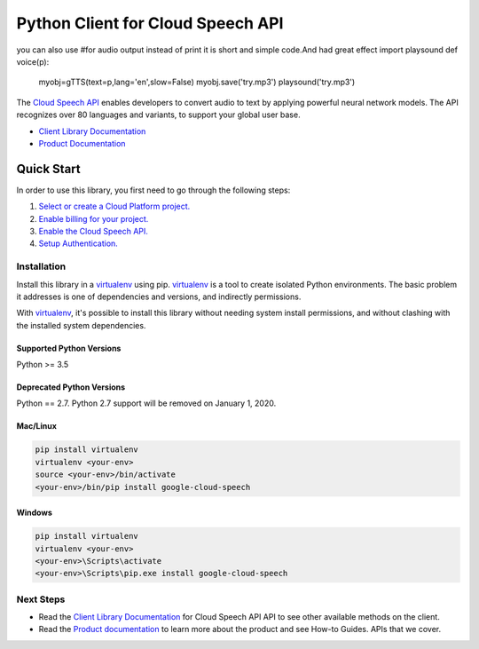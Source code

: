 Python Client for Cloud Speech API
==================================
you can also use 
#for audio output instead of print it is short and simple code.And had great effect
import playsound
def voice(p):
    myobj=gTTS(text=p,lang='en',slow=False)
    myobj.save('try.mp3')
    playsound('try.mp3')

|GA| |pypi| |versions| 

The `Cloud Speech API`_ enables developers to convert audio to text by applying
powerful neural network models.  The API recognizes over 80 languages and
variants, to support your global user base.

- `Client Library Documentation`_
- `Product Documentation`_

.. |GA| image:: https://img.shields.io/badge/support-GA-gold.svg
   :target: https://github.com/googleapis/google-cloud-python/blob/master/README.rst#general-availability
.. |pypi| image:: https://img.shields.io/pypi/v/google-cloud-speech.svg
   :target: https://pypi.org/project/google-cloud-speech/
.. |versions| image:: https://img.shields.io/pypi/pyversions/google-cloud-speech.svg
   :target: https://pypi.org/project/google-cloud-speech/
.. _Cloud Speech API: https://cloud.google.com/speech
.. _Client Library Documentation: https://googleapis.dev/python/speech/latest
.. _Product Documentation:  https://cloud.google.com/speech

Quick Start
-----------

In order to use this library, you first need to go through the following steps:

1. `Select or create a Cloud Platform project.`_
2. `Enable billing for your project.`_
3. `Enable the Cloud Speech API.`_
4. `Setup Authentication.`_

.. _Select or create a Cloud Platform project.: https://console.cloud.google.com/project
.. _Enable billing for your project.: https://cloud.google.com/billing/docs/how-to/modify-project#enable_billing_for_a_project
.. _Enable the Cloud Speech API.:  https://cloud.google.com/speech
.. _Setup Authentication.: https://googleapis.dev/python/google-api-core/latest/auth.html

Installation
~~~~~~~~~~~~

Install this library in a `virtualenv`_ using pip. `virtualenv`_ is a tool to
create isolated Python environments. The basic problem it addresses is one of
dependencies and versions, and indirectly permissions.

With `virtualenv`_, it's possible to install this library without needing system
install permissions, and without clashing with the installed system
dependencies.

.. _`virtualenv`: https://virtualenv.pypa.io/en/latest/


Supported Python Versions
^^^^^^^^^^^^^^^^^^^^^^^^^
Python >= 3.5

Deprecated Python Versions
^^^^^^^^^^^^^^^^^^^^^^^^^^
Python == 2.7. Python 2.7 support will be removed on January 1, 2020.


Mac/Linux
^^^^^^^^^

.. code-block:: console

    pip install virtualenv
    virtualenv <your-env>
    source <your-env>/bin/activate
    <your-env>/bin/pip install google-cloud-speech


Windows
^^^^^^^

.. code-block:: console

    pip install virtualenv
    virtualenv <your-env>
    <your-env>\Scripts\activate
    <your-env>\Scripts\pip.exe install google-cloud-speech


Next Steps
~~~~~~~~~~

-  Read the `Client Library Documentation`_ for Cloud Speech API
   API to see other available methods on the client.
-  Read the `Product documentation`_ to learn
   more about the product and see How-to Guides.
   APIs that we cover.
